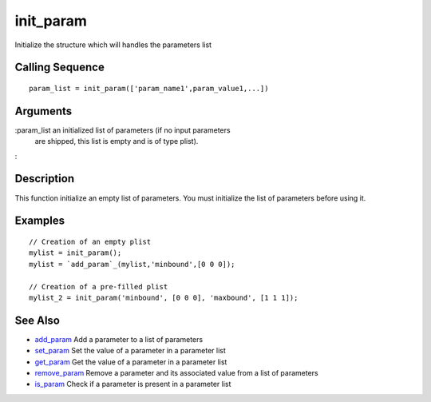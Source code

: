 


init_param
==========

Initialize the structure which will handles the parameters list



Calling Sequence
~~~~~~~~~~~~~~~~


::

    param_list = init_param(['param_name1',param_value1,...])




Arguments
~~~~~~~~~

:param_list an initialized list of parameters (if no input parameters
  are shipped, this list is empty and is of type plist).
:



Description
~~~~~~~~~~~

This function initialize an empty list of parameters. You must
initialize the list of parameters before using it.



Examples
~~~~~~~~


::

    // Creation of an empty plist
    mylist = init_param();
    mylist = `add_param`_(mylist,'minbound',[0 0 0]);
    
    // Creation of a pre-filled plist
    mylist_2 = init_param('minbound', [0 0 0], 'maxbound', [1 1 1]);




See Also
~~~~~~~~


+ `add_param`_ Add a parameter to a list of parameters
+ `set_param`_ Set the value of a parameter in a parameter list
+ `get_param`_ Get the value of a parameter in a parameter list
+ `remove_param`_ Remove a parameter and its associated value from a
  list of parameters
+ `is_param`_ Check if a parameter is present in a parameter list


.. _is_param: is_param.html
.. _add_param: add_param.html
.. _get_param: get_param.html
.. _set_param: set_param.html
.. _remove_param: remove_param.html


